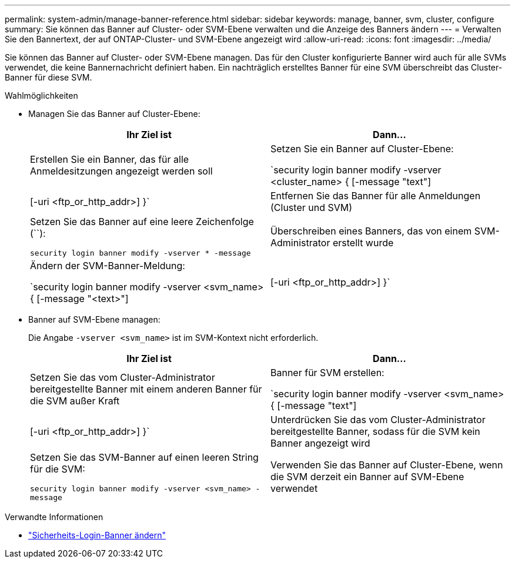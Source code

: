 ---
permalink: system-admin/manage-banner-reference.html 
sidebar: sidebar 
keywords: manage, banner, svm, cluster, configure 
summary: Sie können das Banner auf Cluster- oder SVM-Ebene verwalten und die Anzeige des Banners ändern 
---
= Verwalten Sie den Bannertext, der auf ONTAP-Cluster- und SVM-Ebene angezeigt wird
:allow-uri-read: 
:icons: font
:imagesdir: ../media/


[role="lead"]
Sie können das Banner auf Cluster- oder SVM-Ebene managen. Das für den Cluster konfigurierte Banner wird auch für alle SVMs verwendet, die keine Bannernachricht definiert haben. Ein nachträglich erstelltes Banner für eine SVM überschreibt das Cluster-Banner für diese SVM.

.Wahlmöglichkeiten
* Managen Sie das Banner auf Cluster-Ebene:
+
|===
| Ihr Ziel ist | Dann... 


 a| 
Erstellen Sie ein Banner, das für alle Anmeldesitzungen angezeigt werden soll
 a| 
Setzen Sie ein Banner auf Cluster-Ebene:

`security login banner modify -vserver <cluster_name> { [-message "text"] | [-uri <ftp_or_http_addr>] }`



 a| 
Entfernen Sie das Banner für alle Anmeldungen (Cluster und SVM)
 a| 
Setzen Sie das Banner auf eine leere Zeichenfolge (``):

`security login banner modify -vserver * -message`



 a| 
Überschreiben eines Banners, das von einem SVM-Administrator erstellt wurde
 a| 
Ändern der SVM-Banner-Meldung:

`security login banner modify -vserver <svm_name> { [-message "<text>"] | [-uri <ftp_or_http_addr>] }`

|===
* Banner auf SVM-Ebene managen:
+
Die Angabe `-vserver <svm_name>` ist im SVM-Kontext nicht erforderlich.

+
|===
| Ihr Ziel ist | Dann... 


 a| 
Setzen Sie das vom Cluster-Administrator bereitgestellte Banner mit einem anderen Banner für die SVM außer Kraft
 a| 
Banner für SVM erstellen:

`security login banner modify -vserver <svm_name> { [-message "text"] | [-uri <ftp_or_http_addr>] }`



 a| 
Unterdrücken Sie das vom Cluster-Administrator bereitgestellte Banner, sodass für die SVM kein Banner angezeigt wird
 a| 
Setzen Sie das SVM-Banner auf einen leeren String für die SVM:

`security login banner modify -vserver <svm_name> -message`



 a| 
Verwenden Sie das Banner auf Cluster-Ebene, wenn die SVM derzeit ein Banner auf SVM-Ebene verwendet
 a| 
Stellen Sie das SVM-Banner auf `-`:

`security login banner modify -vserver <svm_name> -message -`

|===


.Verwandte Informationen
* link:https://docs.netapp.com/us-en/ontap-cli/security-login-banner-modify.html["Sicherheits-Login-Banner ändern"^]

